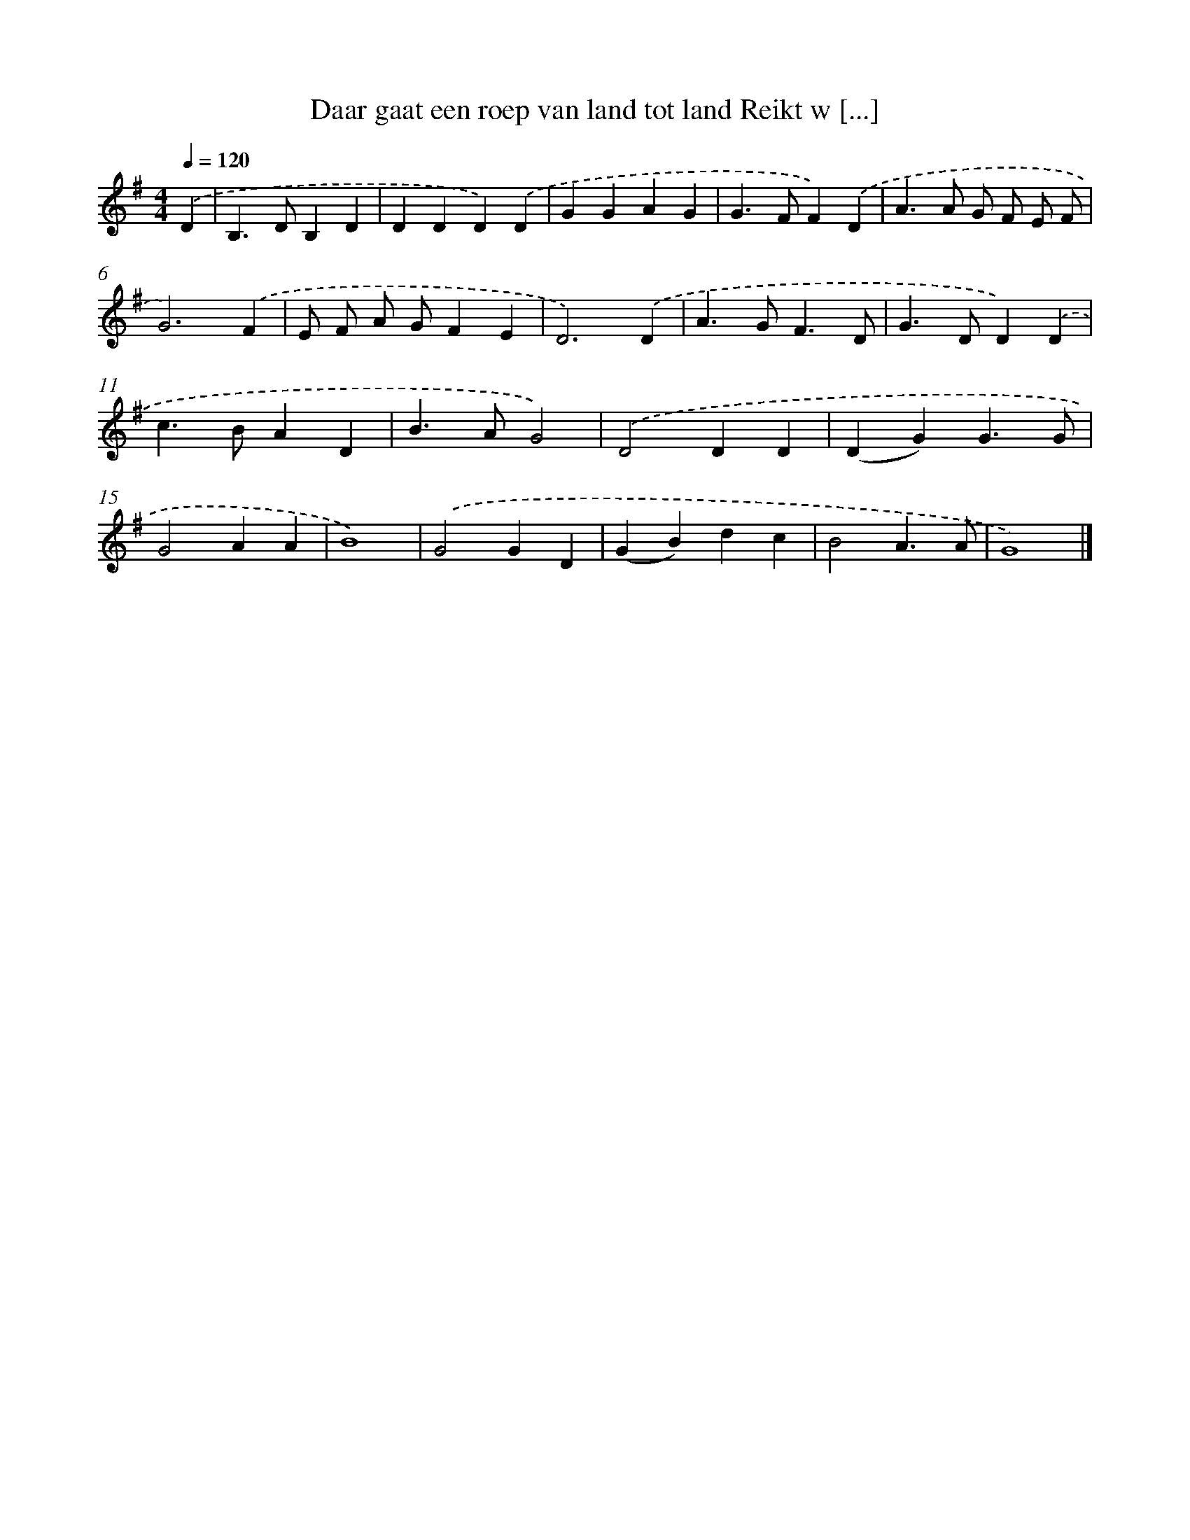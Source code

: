 X: 3430
T: Daar gaat een roep van land tot land Reikt w [...]
%%abc-version 2.0
%%abcx-abcm2ps-target-version 5.9.1 (29 Sep 2008)
%%abc-creator hum2abc beta
%%abcx-conversion-date 2018/11/01 14:36:00
%%humdrum-veritas 1662147341
%%humdrum-veritas-data 2675999512
%%continueall 1
%%barnumbers 0
L: 1/4
M: 4/4
Q: 1/4=120
K: G clef=treble
.('D [I:setbarnb 1]|
B,>DB,D |
DDD).('D |
GGAG |
G>FF).('D |
A>A G/ F/ E/ F/ |
G3).('F |
E/ F/ A/ G/FE |
D3).('D |
A>GF3/D/ |
G>DD).('D |
c>BAD |
B>AG2) |
.('D2DD |
(DG)G3/G/ |
G2AA |
B4) |
.('G2GD |
(GB)dc |
B2A3/A/ |
G4) |]
